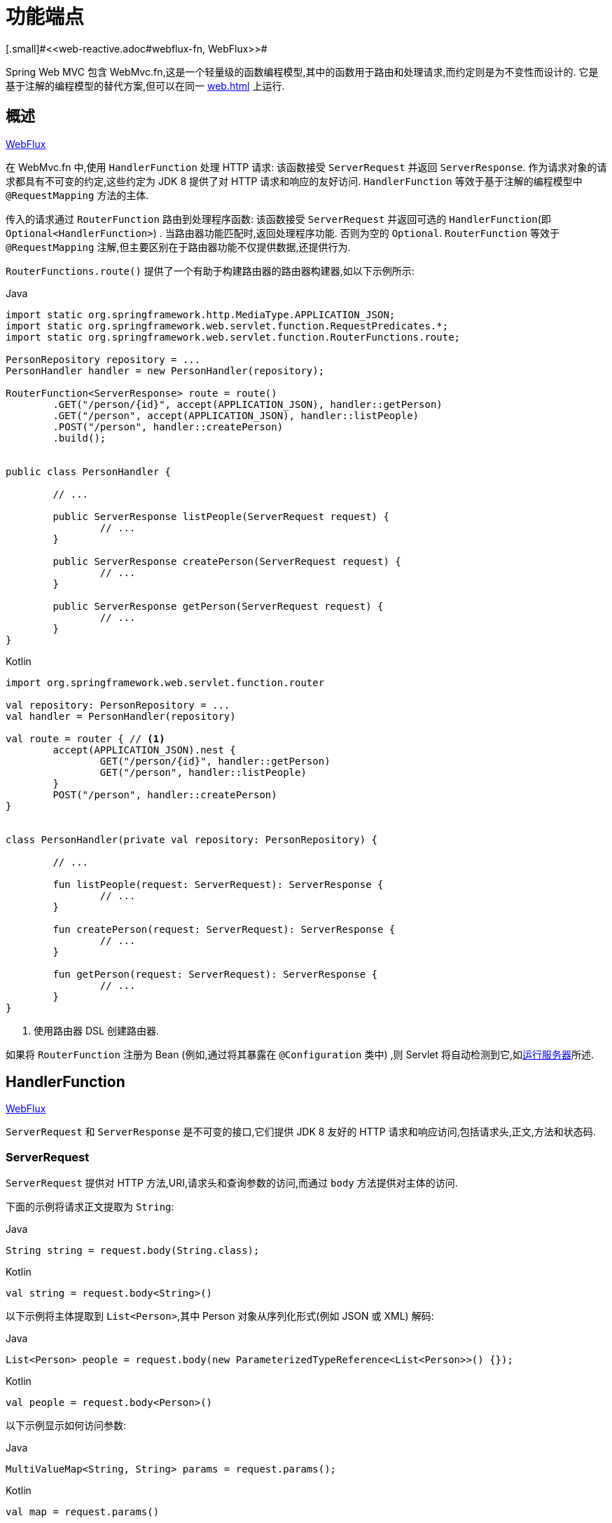 [[webmvc-fn]]
= 功能端点
[.small]#<<web-reactive.adoc#webflux-fn, WebFlux>>#

Spring Web MVC 包含 WebMvc.fn,这是一个轻量级的函数编程模型,其中的函数用于路由和处理请求,而约定则是为不变性而设计的.  它是基于注解的编程模型的替代方案,但可以在同一  <<web#mvc-servlet>> 上运行.

[[webmvc-fn-overview]]
== 概述
[.small]#<<web-reactive.adoc#webflux-fn-overview, WebFlux>>#

在 WebMvc.fn 中,使用 `HandlerFunction` 处理 HTTP 请求: 该函数接受 `ServerRequest` 并返回 `ServerResponse`.  作为请求对象的请求都具有不可变的约定,这些约定为 JDK 8 提供了对 HTTP 请求和响应的友好访问.  `HandlerFunction` 等效于基于注解的编程模型中 `@RequestMapping` 方法的主体.

传入的请求通过 `RouterFunction` 路由到处理程序函数: 该函数接受 `ServerRequest` 并返回可选的 `HandlerFunction`(即 `Optional<HandlerFunction>`) .  当路由器功能匹配时,返回处理程序功能.  否则为空的 `Optional`.  `RouterFunction` 等效于 `@RequestMapping` 注解,但主要区别在于路由器功能不仅提供数据,还提供行为.

`RouterFunctions.route()` 提供了一个有助于构建路由器的路由器构建器,如以下示例所示:

[source,java,indent=0,subs="verbatim,quotes",role="primary"]
.Java
----
	import static org.springframework.http.MediaType.APPLICATION_JSON;
	import static org.springframework.web.servlet.function.RequestPredicates.*;
	import static org.springframework.web.servlet.function.RouterFunctions.route;

	PersonRepository repository = ...
	PersonHandler handler = new PersonHandler(repository);

	RouterFunction<ServerResponse> route = route()
		.GET("/person/{id}", accept(APPLICATION_JSON), handler::getPerson)
		.GET("/person", accept(APPLICATION_JSON), handler::listPeople)
		.POST("/person", handler::createPerson)
		.build();


	public class PersonHandler {

		// ...

		public ServerResponse listPeople(ServerRequest request) {
			// ...
		}

		public ServerResponse createPerson(ServerRequest request) {
			// ...
		}

		public ServerResponse getPerson(ServerRequest request) {
			// ...
		}
	}
----

[source,kotlin,indent=0,subs="verbatim,quotes",role="secondary"]
.Kotlin
----
	import org.springframework.web.servlet.function.router

	val repository: PersonRepository = ...
	val handler = PersonHandler(repository)

	val route = router { // <1>
		accept(APPLICATION_JSON).nest {
			GET("/person/{id}", handler::getPerson)
			GET("/person", handler::listPeople)
		}
		POST("/person", handler::createPerson)
	}


	class PersonHandler(private val repository: PersonRepository) {

		// ...

		fun listPeople(request: ServerRequest): ServerResponse {
			// ...
		}

		fun createPerson(request: ServerRequest): ServerResponse {
			// ...
		}

		fun getPerson(request: ServerRequest): ServerResponse {
			// ...
		}
	}
----
<1> 使用路由器 DSL 创建路由器.

如果将 `RouterFunction` 注册为 Bean (例如,通过将其暴露在 `@Configuration` 类中) ,则 Servlet 将自动检测到它,如<<webmvc-fn-running>>所述.

[[webmvc-fn-handler-functions]]
== HandlerFunction
[.small]#<<web-reactive.adoc#webflux-fn-handler-functions, WebFlux>>#

`ServerRequest` 和 `ServerResponse` 是不可变的接口,它们提供 JDK 8 友好的 HTTP 请求和响应访问,包括请求头,正文,方法和状态码.

[[webmvc-fn-request]]
=== ServerRequest

`ServerRequest` 提供对 HTTP 方法,URI,请求头和查询参数的访问,而通过 `body` 方法提供对主体的访问.

下面的示例将请求正文提取为 `String`:

[source,java,role="primary"]
.Java
----
String string = request.body(String.class);
----
[source,kotlin,role="secondary"]
.Kotlin
----
val string = request.body<String>()
----

以下示例将主体提取到 `List<Person>`,其中 Person 对象从序列化形式(例如 JSON 或 XML) 解码:

[source,java,role="primary"]
.Java
----
List<Person> people = request.body(new ParameterizedTypeReference<List<Person>>() {});
----
[source,kotlin,role="secondary"]
.Kotlin
----
val people = request.body<Person>()
----

以下示例显示如何访问参数:

[source,java,role="primary"]
.Java
----
MultiValueMap<String, String> params = request.params();
----
[source,kotlin,role="secondary"]
.Kotlin
----
val map = request.params()
----


[[webmvc-fn-response]]
=== ServerResponse

`ServerResponse` 提供对 HTTP 响应的访问,由于它是不可变的,因此您可以使用 `build` 方法来创建它.  您可以使用构建器来设置响应状态,添加响应头或提供正文.  以下示例使用 JSON 内容创建 200 (OK) 响应:

[source,java,role="primary"]
.Java
----
Person person = ...
ServerResponse.ok().contentType(MediaType.APPLICATION_JSON).body(person);
----
[source,kotlin,role="secondary"]
.Kotlin
----
val person: Person = ...
ServerResponse.ok().contentType(MediaType.APPLICATION_JSON).body(person)
----

以下示例显示了如何使用 `Location` 头且不包含主体来构建 201 (CREATED) 响应:

[source,java,role="primary"]
.Java
----
URI location = ...
ServerResponse.created(location).build();
----
[source,kotlin,role="secondary"]
.Kotlin
----
val location: URI = ...
ServerResponse.created(location).build()
----

您还可以使用异步结果作为主体， `CompletableFuture`， `Publisher` 或 `ReactiveAdapterRegistry` 支持的任何其他类型.  例如:

[source,java,role="primary"]
.Java
----
Mono<Person> person = webClient.get().retrieve().bodyToMono(Person.class);
ServerResponse.ok().contentType(MediaType.APPLICATION_JSON).body(person);
----
[source,kotlin,role="secondary"]
.Kotlin
----
val person = webClient.get().retrieve().awaitBody<Person>()
ServerResponse.ok().contentType(MediaType.APPLICATION_JSON).body(person)
----

如果不仅仅包含主体,还包含基于异步类型的状态和头部信息,您可以在  `ServerResponse` 使用静态的  `async` 方法,他接受 `CompletableFuture<ServerResponse>`, `Publisher<ServerResponse>` 或 `ReactiveAdapterRegistry` 支持的其他异步类型,例如:

[source,java,role="primary"]
.Java
----
Mono<ServerResponse> asyncResponse = webClient.get().retrieve().bodyToMono(Person.class)
  .map(p -> ServerResponse.ok().header("Name", p.name()).body(p));
ServerResponse.async(asyncResponse);
----

可以通过 `ServerResponse` 的静态 `sse` 方法提供 https://www.w3.org/TR/eventsource/[Server-Sent Events] . 该方法提供的 builder 允许您发送字符串或将其他对象作为 JSON 发送,例如:

[source,java,indent=0,subs="verbatim,quotes",role="primary"]
.Java
----
	public RouterFunction<ServerResponse> sse() {
        return route(GET("/sse"), request -> ServerResponse.sse(sseBuilder -> {
                	// Save the sseBuilder object somewhere..
                }));
	}

	// In some other thread, sending a String
	sseBuilder.send("Hello world");

	// Or an object, which will be transformed into JSON
    Person person = ...
	sseBuilder.send(person);

    // Customize the event by using the other methods
    sseBuilder.id("42")
            .event("sse event")
            .data(person);

	// and done at some point
	sseBuilder.complete();
----
[source,kotlin,indent=0,subs="verbatim,quotes",role="secondary"]
.Kotlin
----
    fun sse(): RouterFunction<ServerResponse> = router {
        GET("/sse") { request -> ServerResponse.sse { sseBuilder ->
            // Save the sseBuilder object somewhere..
        }
    }

	// In some other thread, sending a String
	sseBuilder.send("Hello world")

	// Or an object, which will be transformed into JSON
    val person = ...
	sseBuilder.send(person)

    // Customize the event by using the other methods
    sseBuilder.id("42")
            .event("sse event")
            .data(person)

	// and done at some point
	sseBuilder.complete()
----


[[webmvc-fn-handler-classes]]
=== 处理 Classes

我们可以将处理程序函数编写为 lambda,如以下示例所示:

[source,java,indent=0,subs="verbatim,quotes",role="primary"]
.Java
----
HandlerFunction<ServerResponse> helloWorld =
  request -> ServerResponse.ok().body("Hello World");
----
[source,kotlin,indent=0,subs="verbatim,quotes",role="secondary"]
.Kotlin
----
val helloWorld: (ServerRequest) -> ServerResponse =
  { ServerResponse.ok().body("Hello World") }
----

这很方便,但是在应用程序中我们需要多个功能,并且多个内联 lambda 可能会变得凌乱.  因此,将相关的处理程序功能分组到一个处理程序类中很有用,该类的作用与基于注解的应用程序中的 `@Controller` 相似.  例如,以下类暴露了 reactive `Person`  存储库:

[source,java,indent=0,subs="verbatim,quotes",role="primary"]
.Java
----
import static org.springframework.http.MediaType.APPLICATION_JSON;
import static org.springframework.web.reactive.function.server.ServerResponse.ok;

public class PersonHandler {

	private final PersonRepository repository;

	public PersonHandler(PersonRepository repository) {
		this.repository = repository;
	}

	public ServerResponse listPeople(ServerRequest request) { // <1>
		List<Person> people = repository.allPeople();
		return ok().contentType(APPLICATION_JSON).body(people);
	}

	public ServerResponse createPerson(ServerRequest request) throws Exception { // <2>
		Person person = request.body(Person.class);
		repository.savePerson(person);
		return ok().build();
	}

	public ServerResponse getPerson(ServerRequest request) { // <3>
		int personId = Integer.parseInt(request.pathVariable("id"));
		Person person = repository.getPerson(personId);
		if (person != null) {
			return ok().contentType(APPLICATION_JSON).body(person));
		}
		else {
			return ServerResponse.notFound().build();
		}
	}

}
----
<1> `listPeople` 是一个处理函数,它以  JSON 格式返回存储库中找到的所有 `Person` 对象.
<2> `createPerson` 是一个处理函数,用于存储请求正文中包含的新 `Person`.
<3> `getPerson` 是一个处理程序函数,它返回由 `id` 路径变量标识的单个人.  我们从存储库中检索该 `Person` 并创建一个 JSON 响应(如果找到) .  如果未找到,我们将返回 404 Not Found 响应.

[source,kotlin,indent=0,subs="verbatim,quotes",role="secondary"]
.Kotlin
----
	class PersonHandler(private val repository: PersonRepository) {

		fun listPeople(request: ServerRequest): ServerResponse { // <1>
			val people: List<Person> = repository.allPeople()
			return ok().contentType(APPLICATION_JSON).body(people);
		}

		fun createPerson(request: ServerRequest): ServerResponse { // <2>
			val person = request.body<Person>()
			repository.savePerson(person)
			return ok().build()
		}

		fun getPerson(request: ServerRequest): ServerResponse { // <3>
			val personId = request.pathVariable("id").toInt()
			return repository.getPerson(personId)?.let { ok().contentType(APPLICATION_JSON).body(it) }
					?: ServerResponse.notFound().build()

		}
	}
----
<1> `listPeople` 是一个处理函数,它以 JSON 格式返回存储库中找到的所有 `Person` 对象.
<2> `createPerson` 是一个处理函数,用于存储请求正文中包含的新 `Person`.
<3> `getPerson` 是一个处理程序函数,它返回由 `id` 路径变量标识的单个人.  我们从存储库中检索该 `Person` 并创建一个 JSON 响应(如果找到) .  如果未找到,我们将返回 404 Not Found 响应.


[[webmvc-fn-handler-validation]]
=== 验证

功能端点可以使用 Spring 的<<core.adoc#validation, 验证工具>>将验证应用于请求正文.  例如,给定 `Person` 的自定义 Spring <<core.adoc#validation, Validator>> 实现:

[source,java,indent=0,subs="verbatim,quotes",role="primary"]
.Java
----
	public class PersonHandler {

		private final Validator validator = new PersonValidator(); // <1>

		// ...

		public ServerResponse createPerson(ServerRequest request) {
			Person person = request.body(Person.class);
			validate(person); // <2>
			repository.savePerson(person);
			return ok().build();
		}

		private void validate(Person person) {
			Errors errors = new BeanPropertyBindingResult(person, "person");
			validator.validate(person, errors);
			if (errors.hasErrors()) {
				throw new ServerWebInputException(errors.toString()); // <3>
			}
		}
	}
----
<1> 创建 `Validator` 实例.
<2> 应用 validation.
<3> 引发 400 响应的异常.

[source,kotlin,indent=0,subs="verbatim,quotes",role="secondary"]
.Kotlin
----
	class PersonHandler(private val repository: PersonRepository) {

		private val validator = PersonValidator() // <1>

		// ...

		fun createPerson(request: ServerRequest): ServerResponse {
			val person = request.body<Person>()
			validate(person) // <2>
			repository.savePerson(person)
			return ok().build()
		}

		private fun validate(person: Person) {
			val errors: Errors = BeanPropertyBindingResult(person, "person")
			validator.validate(person, errors)
			if (errors.hasErrors()) {
				throw ServerWebInputException(errors.toString()) // <3>
			}
		}
	}
----
<1> 创建 `Validator` 实例.
<2> 应用 validation.
<3> 引发 400 响应的异常.

处理程序还可以通过基于 `LocalValidatorFactoryBean` 创建和注入全局 `Validator` 实例来使用标准 Bean 验证 API(JSR-303) .  请参阅<<core.adoc#validation-beanvalidation, Spring Validation>>.

[[webmvc-fn-router-functions]]
== `RouterFunction`
[.small]#<<web-reactive.adoc#webflux-fn-router-functions, WebFlux>>#

路由器功能用于将请求路由到相应的 `HandlerFunction`.  通常,您不是自己编写路由器功能,而是使用 `RouterFunctions` 实用工具类上的方法来创建一个.
`RouterFunctions.route()`(无参数) 为您提供了流式的生成器,用于创建路由器功能,而 `RouterFunctions.route(RequestPredicate,HandlerFunction)` 提供了直接创建路由器的方法.

通常,建议使用 `route()` 构建器,因为它为典型的映射方案提供了便捷的快捷方式,而无需发现静态导入.  例如,路由器功能构建器提供了 `GET(String, HandlerFunction)` 方法来为 GET 请求创建映射.  和 `POST(String, HandlerFunction)` 进行 POST 映射.

除了基于 HTTP 方法的映射外,路由构建器还提供了一种在映射到请求时引入其他断言的方法.  对于每个 HTTP 方法,都有一个重载的方法,它以 `RequestPredicate` 作为参数,尽管可以表达其他约束.

[[webmvc-fn-predicates]]
=== 断言

您可以编写自己的 `RequestPredicate`,但是 `RequestPredicates` 实用程序类根据请求路径,HTTP 方法,内容类型等提供常用的实现.  以下示例使用请求断言基于 `Accept` 头创建约束:

[source,java,indent=0,subs="verbatim,quotes",role="primary"]
.Java
----
	RouterFunction<ServerResponse> route = RouterFunctions.route()
		.GET("/hello-world", accept(MediaType.TEXT_PLAIN),
			request -> ServerResponse.ok().body("Hello World")).build();
----
[source,kotlin,indent=0,subs="verbatim,quotes",role="secondary"]
.Kotlin
----
	import org.springframework.web.servlet.function.router

	val route = router {
		GET("/hello-world", accept(TEXT_PLAIN)) {
			ServerResponse.ok().body("Hello World")
		}
	}
----

您可以使用以下命令组合多个请求断言:

* `RequestPredicate.and(RequestPredicate)` -- 两个都必须匹配.
* `RequestPredicate.or(RequestPredicate)` -- 只需要匹配一个.


`RequestPredicates` 中的许多断言都是组成的.
例如,`RequestPredicates.GET(String)` 由  `RequestPredicates.method(HttpMethod)` 和 `RequestPredicates.path(String)` 组成.  上面显示的示例还使用了两个请求断言,因为构建器在内部使用 `RequestPredicates.GET` 并将其与 `accept` 断言组合在一起.

[[webmvc-fn-routes]]
=== 路由

路由器功能按顺序评估: 如果第一个路由不匹配,则评估第二个路由,依此类推.  因此,在通用路由之前声明更具体的路由是有意义的.  当将路由器功能注册为 Spring Bean 时， 这一点也很重要， 这将在后面进行描述.  请注意,此行为不同于基于注解的编程模型,在该模型中,将自动选择 "最特定" 的控制器方法.

使用路由器功能生成器时,所有定义的路由都组成一个 `RouterFunction`,从 `build()` 返回.  还有其他方法可以将多个路由器功能组合在一起:

*  `RouterFunctions.route()` 构建器上添加 `add(RouterFunction)`
* `RouterFunction.and(RouterFunction)`
* `RouterFunction.andRoute(RequestPredicate, HandlerFunction)` --  Router 带有嵌套 `RouterFunctions.route()` 的 `RouterFunction.and()` 的快捷方式.

以下示例显示了四种路由的组成:


[source,java,indent=0,subs="verbatim,quotes",role="primary"]
.Java
----
	import static org.springframework.http.MediaType.APPLICATION_JSON;
	import static org.springframework.web.servlet.function.RequestPredicates.*;

	PersonRepository repository = ...
	PersonHandler handler = new PersonHandler(repository);

	RouterFunction<ServerResponse> otherRoute = ...

	RouterFunction<ServerResponse> route = route()
		.GET("/person/{id}", accept(APPLICATION_JSON), handler::getPerson) // <1>
		.GET("/person", accept(APPLICATION_JSON), handler::listPeople) // <2>
		.POST("/person", handler::createPerson) // <3>
		.add(otherRoute) // <4>
		.build();
----
<1>  带有与 JSON 匹配的 `Accept` 头的 pass:q[`GET /person/{id}`] 被路由到 `PersonHandler.getPerson`
<2>  带有与 JSON 匹配的 `Accept` 头的 `GET /person` 被路由到 `PersonHandler.listPeople`
<3>  没有其他断言的 POST `POST /person` 被路由到 `PersonHandler.createPerson`
<4> `otherRoute` 是在其他地方创建的路由器功能,并将其添加到构建的路由中.

[source,kotlin,indent=0,subs="verbatim,quotes",role="secondary"]
.Kotlin
----
	import org.springframework.http.MediaType.APPLICATION_JSON
	import org.springframework.web.servlet.function.router

	val repository: PersonRepository = ...
	val handler = PersonHandler(repository);

	val otherRoute = router {  }

	val route = router {
		GET("/person/{id}", accept(APPLICATION_JSON), handler::getPerson) // <1>
		GET("/person", accept(APPLICATION_JSON), handler::listPeople) // <2>
		POST("/person", handler::createPerson) // <3>
	}.and(otherRoute) // <4>
----
<1>  带有与JSON匹配的 `Accept` 头的 pass:q[`GET /person/{id}`] 被路由到 `PersonHandler.getPerson`
<2>  带有与JSON匹配的 `Accept` 头的 `GET /person` 被路由到 `PersonHandler.listPeople`
<3>  没有其他断言的 POST `POST /person` 被路由到 `PersonHandler.createPerson`
<4> `otherRoute` 是在其他地方创建的路由器功能,并将其添加到构建的路由中.


=== 嵌入路由

一组路由功能通常具有一个共享断言,例如一个共享路径. 在上面的示例中,共享断言将是与 `/person` 匹配的路径断言,由三个路由使用.  使用注解时,您可以通过使用映射到 `/person` 的类型级别 `@RequestMapping` 注解来删除此重复项.
在 WebMvc.fn 中,可以通过路由器功能构建器上的 `path` 方法共享路径断言.  例如,以上示例的最后几行可以通过使用嵌套路由以以下方式进行改进:


[source,java,indent=0,subs="verbatim,quotes",role="primary"]
.Java
----
RouterFunction<ServerResponse> route = route()
	.path("/person", builder -> builder // <1>
		.GET("/{id}", accept(APPLICATION_JSON), handler::getPerson)
		.GET(accept(APPLICATION_JSON), handler::listPeople)
		.POST(handler::createPerson))
	.build();
----
<1> 请注意,`path` 的第二个参数是使用路由器构建器的使用者.

[source,kotlin,indent=0,subs="verbatim,quotes",role="secondary"]
.Kotlin
----
	import org.springframework.web.servlet.function.router

	val route = router {
		"/person".nest { // <1>
			GET("/{id}", accept(APPLICATION_JSON), handler::getPerson)
			GET(accept(APPLICATION_JSON), handler::listPeople)
			POST(handler::createPerson)
		}
	}
----
<1> Using `nest` DSL.

尽管基于路径的嵌套是最常见的,但是您可以通过使用构建器上的 `nest` 方法来嵌套在任何种类的断言上.  上面的内容仍然包含一些以共享的 `Accept-header` 断言形式出现的重复.  通过将 `nest` 方法与 `accept` 一起使用,我们可以进一步改进:

[source,java,indent=0,subs="verbatim,quotes",role="primary"]
.Java
----
	RouterFunction<ServerResponse> route = route()
		.path("/person", b1 -> b1
			.nest(accept(APPLICATION_JSON), b2 -> b2
				.GET("/{id}", handler::getPerson)
				.GET(handler::listPeople))
			.POST(handler::createPerson))
		.build();
----
[source,kotlin,indent=0,subs="verbatim,quotes",role="secondary"]
.Kotlin
----
	import org.springframework.web.servlet.function.router

	val route = router {
		"/person".nest {
			accept(APPLICATION_JSON).nest {
				GET("/{id}", handler::getPerson)
				GET("", handler::listPeople)
				POST(handler::createPerson)
			}
		}
	}
----


[[webmvc-fn-running]]
== 运行服务器
[.small]#<<web-reactive.adoc#webflux-fn-running, WebFlux>>#

通常,您可以通过 MVC Config 在基于 <<web.adoc#mvc-servlet, `DispatcherHandler`>> 的设置中运行路由器功能,该<<web.adoc#mvc-config>> 使用 Spring 配置来声明处理请求所需的组件.  MVC Java 配置声明以下基础结构组件以支持功能端点:

* `RouterFunctionMapping`: 在 Spring 配置中检测一个或多个 `RouterFunction<?>` bean,通过 `RouterFunction.andOther` 组合它们,<<core.adoc#beans-factory-ordered, orders them>>,并将请求路由到生成的组成 `RouterFunction`.
* `HandlerFunctionAdapter`:简单的适配器,使 `DispatcherHandler` 调用映射到请求的 `HandlerFunction`.

前面的组件使功能端点适合于 `DispatcherServlet` 请求处理生命周期,并且(可能) 与带注解的控制器(如果已声明) 并排运行.  这也是 Spring Boot Web 启动程序如何启用功能端点的方式.

以下示例显示了 WebFlux Java 配置:

[source,java,indent=0,subs="verbatim,quotes",role="primary"]
.Java
----
	@Configuration
	@EnableMvc
	public class WebConfig implements WebMvcConfigurer {

		@Bean
		public RouterFunction<?> routerFunctionA() {
			// ...
		}

		@Bean
		public RouterFunction<?> routerFunctionB() {
			// ...
		}

		// ...

		@Override
		public void configureMessageConverters(List<HttpMessageConverter<?>> converters) {
			// configure message conversion...
		}

		@Override
		public void addCorsMappings(CorsRegistry registry) {
			// configure CORS...
		}

		@Override
		public void configureViewResolvers(ViewResolverRegistry registry) {
			// configure view resolution for HTML rendering...
		}
	}
----
[source,kotlin,indent=0,subs="verbatim,quotes",role="secondary"]
.Kotlin
----
	@Configuration
	@EnableMvc
	class WebConfig : WebMvcConfigurer {

		@Bean
		fun routerFunctionA(): RouterFunction<*> {
			// ...
		}

		@Bean
		fun routerFunctionB(): RouterFunction<*> {
			// ...
		}

		// ...

		override fun configureMessageConverters(converters: List<HttpMessageConverter<*>>) {
			// configure message conversion...
		}

		override fun addCorsMappings(registry: CorsRegistry) {
			// configure CORS...
		}

		override fun configureViewResolvers(registry: ViewResolverRegistry) {
			// configure view resolution for HTML rendering...
		}
	}
----




[[webmvc-fn-handler-filter-function]]
== 过滤器处理程序功能
[.small]#<<web-reactive.adoc#webflux-fn-handler-filter-function, WebFlux>>#

您可以使用路由功能构建器上的 `before`,`after` 或 `filter` 方法来过滤处理程序函数.  使用注解,可以通过使用 `@ControllerAdvice`,`ServletFilter` 或同时使用两者来实现类似的功能.
该过滤器将应用于构建器构建的所有路由.  这意味着在嵌套路由中定义的过滤器不适用于 "top-level"  路由.  例如,考虑以下示例:

[source,java,indent=0,subs="verbatim,quotes",role="primary"]
.Java
----
	RouterFunction<ServerResponse> route = route()
		.path("/person", b1 -> b1
			.nest(accept(APPLICATION_JSON), b2 -> b2
				.GET("/{id}", handler::getPerson)
				.GET(handler::listPeople)
				.before(request -> ServerRequest.from(request) // <1>
					.header("X-RequestHeader", "Value")
					.build()))
			.POST(handler::createPerson))
		.after((request, response) -> logResponse(response)) // <2>
		.build();
----
<1> 添加自定义请求头的 `before` 过滤器仅应用于两个 GET 路由.
<2> 记录响应的 `after` 过滤器将应用于所有路由,包括嵌套路由.

[source,kotlin,indent=0,subs="verbatim,quotes",role="secondary"]
.Kotlin
----
	import org.springframework.web.servlet.function.router

	val route = router {
		"/person".nest {
			GET("/{id}", handler::getPerson)
			GET(handler::listPeople)
			before { // <1>
				ServerRequest.from(it)
						.header("X-RequestHeader", "Value").build()
			}
		}
		POST(handler::createPerson)
		after { _, response -> // <2>
			logResponse(response)
		}
	}
----
<1> 添加自定义请求头的 `before` 过滤器仅应用于两个 GET 路由.
<2> 记录响应的 `after` 过滤器将应用于所有路由,包括嵌套路由.


路由器构建器上的 `filter` 方法采用 `HandlerFilterFunction`: 该函数采用 `ServerRequest` 和 `HandlerFunction` 并返回 `ServerResponse`.  `handler` 函数参数代表链中的下一个元素.  这通常是路由到的处理程序,但是如果应用了多个,它也可以是另一个过滤器.

现在,我们可以在路由中添加一个简单的安全过滤器,假设我们拥有一个可以确定是否允许特定路径的 `SecurityManager`.  以下示例显示了如何执行此操作:

[source,java,indent=0,subs="verbatim,quotes",role="primary"]
.Java
----
	SecurityManager securityManager = ...

	RouterFunction<ServerResponse> route = route()
		.path("/person", b1 -> b1
			.nest(accept(APPLICATION_JSON), b2 -> b2
				.GET("/{id}", handler::getPerson)
				.GET(handler::listPeople))
			.POST(handler::createPerson))
		.filter((request, next) -> {
			if (securityManager.allowAccessTo(request.path())) {
				return next.handle(request);
			}
			else {
				return ServerResponse.status(UNAUTHORIZED).build();
			}
		})
		.build();
----
[source,kotlin,indent=0,subs="verbatim,quotes",role="secondary"]
.Kotlin
----
	import org.springframework.web.servlet.function.router

	val securityManager: SecurityManager = ...

	val route = router {
		("/person" and accept(APPLICATION_JSON)).nest {
			GET("/{id}", handler::getPerson)
			GET("", handler::listPeople)
			POST(handler::createPerson)
			filter { request, next ->
				if (securityManager.allowAccessTo(request.path())) {
					next(request)
				}
				else {
					status(UNAUTHORIZED).build();
				}
			}
		}
	}
----

前面的示例演示了调用 `next.handle(ServerRequest)` 是可选的.  当允许访问时,我们仅允许执行处理函数.

除了在路由器功能构建器上使用 `filter` 方法之外,还可以通过 `RouterFunction.filter(HandlerFilterFunction)` 将过滤器应用于现有路由器功能.

NOTE: 通过专用的 <<webflux-cors.adoc#webflux-cors-webfilter, `CorsWebFilter`>>. 提供对功能端点的 CORS 支持.